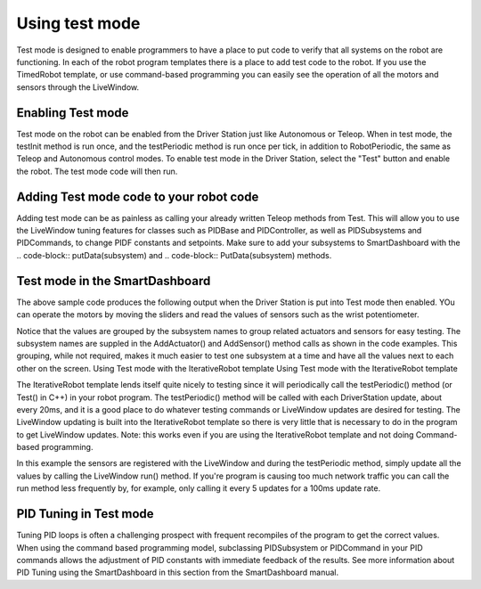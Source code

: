 Using test mode
===============

Test mode is designed to enable programmers to have a place
to put code to verify that all systems on the robot are
functioning. In each of the robot program templates there is
a place to add test code to the robot. If you use the
TimedRobot template, or use command-based programming
you can easily see the operation of all the motors and
sensors through the LiveWindow.

Enabling Test mode
------------------

Test mode on the robot can be enabled from the Driver
Station just like Autonomous or Teleop. When in test mode,
the testInit method is run once, and the testPeriodic method
is run once per tick, in addition to RobotPeriodic, the same
as Teleop and Autonomous control modes. To enable test mode
in the Driver Station, select the "Test" button and enable
the robot. The test mode code will then run.

Adding Test mode code to your robot code
----------------------------------------

Adding test mode can be as painless as calling your already
written Teleop methods from Test. This will allow you to use
the LiveWindow tuning features for classes such as PIDBase
and PIDController, as well as PIDSubsystems and PIDCommands,
to change PIDF constants and setpoints. Make sure to add
your subsystems to SmartDashboard with the .. code-block::
putData(subsystem) and .. code-block:: PutData(subsystem)
methods.

.. tabs::

    .. code-tab:: c++

        void Robot::RobotInit() {
            SmartDashboard::PutData(m_aSubsystem);
        }

        void Robot::TestInit() {
            TestInit();
        }

        void Robot::TestPeriodic() {
            TeleopPeriodic();
        }

    .. code-tab:: java

        public class Robot extends TimedRobot {

            @Override
            public void robotInit() {
                SmartDashboard.putData(m_aSubsystem);
            }

            @Override
            public void testInit() {
                teleopInit();
            }

            @Override
            public void testPeriodic() {
                teleopPeriodic();
            }
        }

Test mode in the SmartDashboard
-------------------------------

The above sample code produces the following output when the
Driver Station is put into Test mode then enabled. YOu can
operate the motors by moving the sliders and read the values
of sensors such as the wrist potentiometer.

Notice that the values are grouped by the subsystem names to
group related actuators and sensors for easy testing. The
subsystem names are suppled in the AddActuator() and
AddSensor() method calls as shown in the code examples. This
grouping, while not required, makes it much easier to test
one subsystem at a time and have all the values next to each
other on the screen. Using Test mode with the IterativeRobot
template Using Test mode with the IterativeRobot template

The IterativeRobot template lends itself quite nicely to
testing since it will periodically call the testPeriodic()
method (or Test() in C++) in your robot program. The
testPeriodic() method will be called with each DriverStation
update, about every 20ms, and it is a good place to do
whatever testing commands or LiveWindow updates are desired
for testing. The LiveWindow updating is built into the
IterativeRobot template so there is very little that is
necessary to do in the program to get LiveWindow updates.
Note: this works even if you are using the IterativeRobot
template and not doing Command-based programming.

In this example the sensors are registered with the
LiveWindow and during the testPeriodic method, simply update
all the values by calling the LiveWindow run() method. If
you're program is causing too much network traffic you can
call the run method less frequently by, for example, only
calling it every 5 updates for a 100ms update rate.

PID Tuning in Test mode
-----------------------

Tuning PID loops is often a challenging prospect with
frequent recompiles of the program to get the correct
values. When using the command based programming model,
subclassing PIDSubsystem or PIDCommand in your PID commands
allows the adjustment of PID constants with immediate
feedback of the results. See more information about PID
Tuning using the SmartDashboard in this section from the
SmartDashboard manual.
